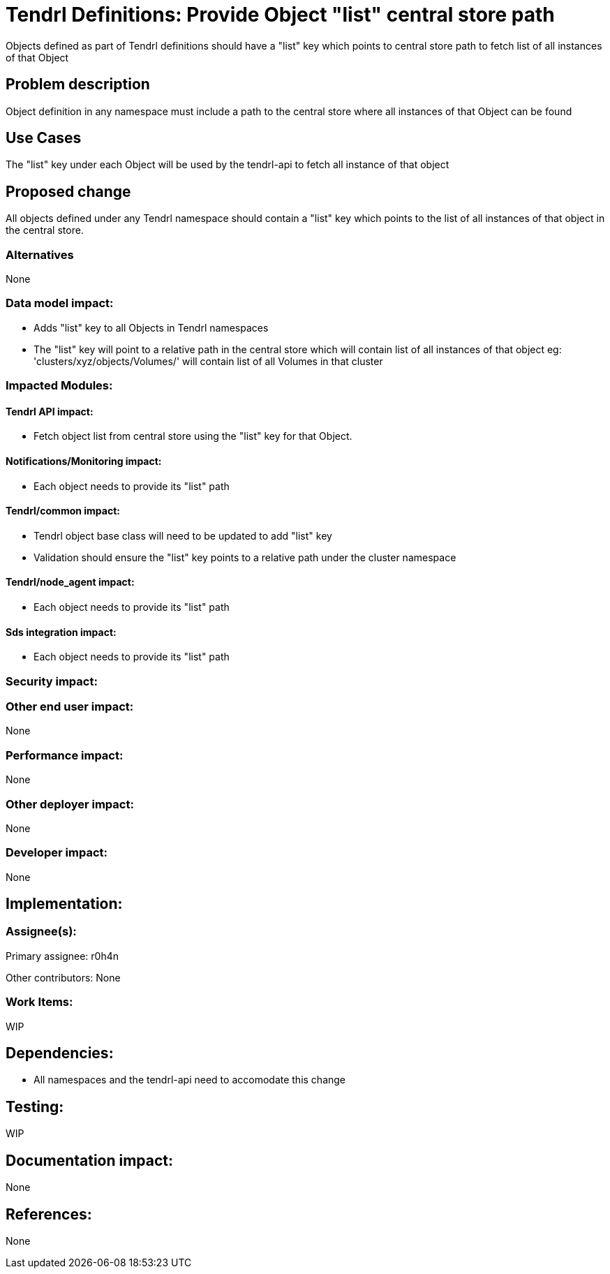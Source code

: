 // vim: tw=79

= Tendrl Definitions: Provide Object "list" central store path

Objects defined as part of Tendrl definitions should have a "list" key which points to central store path to fetch list of all instances of that Object


== Problem description

Object definition in any namespace must include a path to the central store where all instances of that Object can be found

== Use Cases

The "list" key under each Object will be used by the tendrl-api to fetch all instance of that object

== Proposed change

All objects defined under any Tendrl namespace should contain a "list" key which points to the list of all instances of that object in the central store.


=== Alternatives

None

=== Data model impact:

* Adds "list" key to all Objects in Tendrl namespaces

* The "list" key will point to a relative path in the central store which will contain list of all instances of that object
eg: 'clusters/xyz/objects/Volumes/' will contain list of all Volumes in that cluster


=== Impacted Modules:

==== Tendrl API impact:

* Fetch object list from central store using the "list" key for that Object.

==== Notifications/Monitoring impact:

* Each object needs to provide its "list" path

==== Tendrl/common impact:

* Tendrl object base class will need to be updated to add "list" key
* Validation should ensure the "list" key points to a relative path under the cluster namespace

==== Tendrl/node_agent impact:

* Each object needs to provide its "list" path

==== Sds integration impact:

* Each object needs to provide its "list" path

=== Security impact:

=== Other end user impact:

None

=== Performance impact:

None

=== Other deployer impact:

None

=== Developer impact:

None


== Implementation:


=== Assignee(s):

Primary assignee:
  r0h4n

Other contributors:
  None
  
=== Work Items:

WIP

== Dependencies:

* All namespaces and the tendrl-api need to accomodate this change

== Testing:

WIP

== Documentation impact:

None

== References:

None
